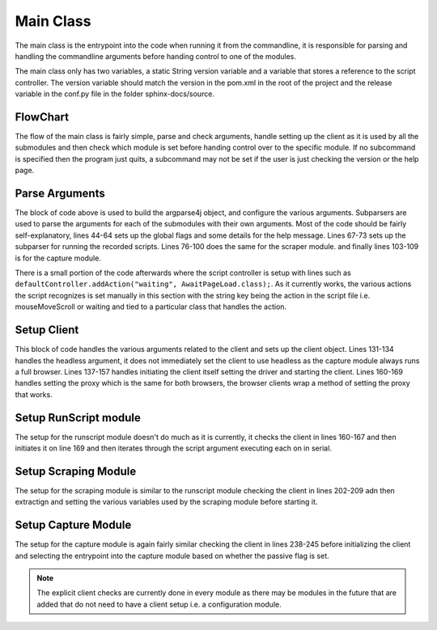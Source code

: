 .. _main_module:

##########
Main Class
##########


The main class is the entrypoint into the code when running it from the commandline, it is responsible for parsing and handling the commandline arguments before handing control to one of the modules.

The main class only has two variables, a static String version variable and a variable that stores a reference to the script controller. The version variable should match the version in the pom.xml in the root of the project and the release variable in the conf.py file in the folder sphinx-docs/source.

FlowChart
---------


.. image:: ../img/main-flow.svg
    :width: 600

The flow of the main class is fairly simple, parse and check arguments, handle setting up the client as it is used by all the submodules and then check which module is set before handing control over to the specific module. If no subcommand is specified then the program just quits, a subcommand may not be set if the user is just checking the version or the help page.


Parse Arguments
---------------

.. code-block:: java 
    :lineno-start: 44


    ArgumentParser parser = ArgumentParsers.newFor("eloki2").build()
            .description("A tool to generate, record and replay browser sessions");
    parser.addArgument("--client")
        .choices(new IgnoreChoice("SeleniumChrome","SeleniumFirefox"))
        .dest("client")
        .help("sets the browser client to use");
    parser.addArgument("--driver").dest("driver").help("Sets the driver used by selenium");
    parser.addArgument("--full-browser")
        .dest("fullBrowser")
        .help("Use the full browser instead of a headless browser(if possible)")
        .action(Arguments.storeFalse());
    parser.addArgument("--headless")
        .dest("headless")
        .help("Hide the browser from view with Selenium Clients")
        .action(Arguments.storeTrue());
    parser.addArgument("--proxy")
        .dest("proxy")
        .metavar("address:port")
        .help("Set the [address:port] of the SOCKS5 proxy to use");
    parser.version(version);
    parser.addArgument("--version").action(Arguments.version());
    
    //Run sub-module, used to run scripts
    Subparsers subparsers = parser.addSubparsers().help("sub-command help");
    Subparser runscript = subparsers.addParser("run")
            .help("Run a script")
            .setDefault("runscript", true);
    runscript.addArgument("script")
        .nargs("+")
        .help("Script to run");
    
    //Scraper sub-module, used to scrape websites
    Subparser scraper = subparsers.addParser("scrape")
            .help("Scrape a website using Selenium")
            .setDefault("scrape", true);
    scraper.addArgument("url")
        .required(true)
        .help("url to scrape");
    scraper.addArgument("--max-depth")
        .setDefault(10)
        .metavar("DEPTH")
        .type(Integer.class)
        .help("Maximum depth from first url to scrape, 0 means scrape only the given url");
    scraper.addArgument("--timeout")
        .metavar("MILLIS")
        .setDefault(1000)
        .type(Integer.class)
        .help("The time to wait between get requests, in milliseconds");
    scraper.addArgument("--dest")
        .metavar("FILE")
        .setDefault("anchors")
        .help("File to save the scraped urls to.");
    scraper.addArgument("--add-prefix")
        .metavar("URLs")
        .dest("prefixes")
        .nargs("+")
        .help("Additional URL prefixes to scrape");
    
    //Sub-module for used to capture recordings
    Subparser capture = subparsers.addParser("capture")
            .help("Record a session using Selenium")
            .setDefault("capture", true);
    capture.addArgument("--passive")
        .dest("passive")
        .action(Arguments.storeTrue())
        .help("Use the passive session capture method, if iframe embedding is blocked by the site");


The block of code above is used to build the argparse4j object, and configure the various arguments. Subparsers are used to parse the arguments for each of the submodules with their own arguments. Most of the code should be fairly self-explanatory, lines 44-64 sets up the global flags and some details for the help message. Lines 67-73 sets up the subparser for running the recorded scripts. Lines 76-100 does the same for the scraper module. and finally lines 103-109 is for the capture module. 



There is a small portion of the code afterwards where the script controller is setup with lines such as ``defaultController.addAction("waiting", AwaitPageLoad.class);``. As it currently works, the various actions the script recognizes is set manually in this section with the string key being the action in the script file i.e. mouseMoveScroll or waiting and tied to a particular class that handles the action. 

Setup Client
------------

.. code-block:: java
    :lineno-start: 131

    boolean headless = false;
    if(res.getBoolean("headless")!=null) {
        headless = res.getBoolean("headless");
    }
    
    //resolve the client
    String clientName = res.getString("client");
    Client client = null;
    if(clientName!=null) {
        if(clientName.equalsIgnoreCase("SeleniumChrome")) {
            if(res.getString("driver")==null) {
                System.err.println("The ChromeDriver must be set using the --driver argument");
                System.exit(1);
            }
            System.setProperty("webdriver.chrome.driver", res.getString("driver"));
            client = new SeleniumChrome();

        }
        else if(clientName.equalsIgnoreCase("SeleniumFirefox")) {
            if(res.getString("driver")==null) {
                System.err.println("The GeckoDriver must be set using the --driver argument");
                System.exit(1);
            }
            System.setProperty("webdriver.gecko.driver", res.getString("driver"));
            client = new SeleniumFirefox();
        }
    }
    
    //set stuff specific to Selenium instances
    if(client instanceof SeleniumClient) {
        SeleniumClient sClient = (SeleniumClient) client;
        //Set the proxy, SOCKS v5. Can be used to tunnel through tor
        if(res.getString("proxy")!=null) {
            Proxy proxy = new Proxy();
            proxy.setSocksVersion(5);
            proxy.setSocksProxy(res.getString("proxy"));
            sClient.setProxy(proxy);
        }
    }
    
This block of code handles the various arguments related to the client and sets up the client object. Lines 131-134 handles the headless argument, it does not immediately set the client to use headless as the capture module always runs a full browser. Lines 137-157 handles initiating the client itself setting the driver and starting the client. Lines 160-169 handles setting the proxy which is the same for both browsers, the browser clients wrap a method of setting the proxy that works. 

Setup RunScript module
----------------------

.. code-block:: java
    :lineno-start: 171

    //Section of the code that handles the run sub-module
    if(res.getBoolean("runscript")!=null) {
        //Various checks related to the client
        if(client==null) {
            //TODO change to more generic message
            System.err.println("The selenium client and driver must be set using --client and --driver");
            System.exit(1);
        }
        if(client instanceof SeleniumClient) {
            ((SeleniumClient) client).setHeadless(headless);
        }
        //Init client and iterate through the list of given scripts and execute them one after another
        client.init();
        for(Object s:res.getList("script")) {
            try {
                Action initial = defaultController.parseScript(Files.readAllLines(new File(s.toString()).toPath()));
                defaultController.runScript(initial, client);
            } catch (IOException e) {
                System.err.println("Error reading script "+res.getString("script"));
                System.err.println(e.getMessage());
            }
        }
        //Close the client
        if(client instanceof Closeable) {
            ((Closeable)client).close();
        }
    }


The setup for the runscript module doesn't do much as it is currently, it checks the client in lines 160-167 and then initiates it on line 169 and then iterates through the script argument executing each on in serial. 


Setup Scraping Module
---------------------

.. code-block:: java
    :lineno-start: 200

    else if(res.getBoolean("scrape")!=null) {
        //Various checks related to the client
        if(client==null) {
            System.err.println("The selenium client and driver must be set using --client and --driver");
            System.exit(1);
        }
        if(!(client instanceof SeleniumClient)) {
            System.err.println("The client must be a Selenium Client, either Selenium-Firefox or Selenium-Chrome");
            System.exit(1);
        }
        else {
            //Initialize the client
            SeleniumClient sClient = (SeleniumClient)client;
            headless = res.getBoolean("fullBrowser");
            sClient.setHeadless(headless);
            sClient.init();
            
            //Initialize the scraper
            SeleniumScraper selScraper = new SeleniumScraper((SeleniumClient)client);
            //Dest is the destination file to write to
            selScraper.setDest(res.getString("dest"));
            //Prefixes are the list of url prefixes that the scraper will look for in addition to the baseurl
            if(res.get("prefixes")!=null) {
                selScraper.setPrefixes(res.getList("prefixes").stream().map(Object::toString).collect(Collectors.toList()).toArray(new String[] {}));
            }
            //max-depth is the maximum depth of links to follow, depth of a link is minimum # of clicks
            //needed to get to that link from the initial page
            selScraper.setMaxDepth(res.getInt("max_depth"));
            
            //Start the scaper
            selScraper.scrapeSite(res.getString("url"));
        }

    }

The setup for the scraping module is similar to the runscript module checking the client in lines 202-209 adn then extractign and setting the various variables used by the scraping module before starting it.


Setup Capture Module
--------------------

.. code-block:: java
    :lineno-start: 236

    else if(res.getBoolean("capture")!=null) {
        //Usual client checks
        if(client==null) {
            System.err.println("The selenium client and driver must be set using --client and --driver");
            System.exit(1);
        }
        if(!(client instanceof SeleniumClient)) {
            System.err.println("The client must be a Selenium Client, either Selenium-Firefox or Selenium-Chrome");
            System.exit(1);
        }
        client.init();
        //Select capture method based on the --passive arg
        if(res.getBoolean("passive")) {
            MouseCapture.captureRecording2((SeleniumClient)client);
        }
        else {
            MouseCapture.captureRecording((SeleniumClient)client);
        }
        
    }

The setup for the capture module is again fairly similar checking the client in lines 238-245 before initializing the client and selecting the entrypoint into the capture module based on whether the passive flag is set.


.. note::

    The explicit client checks are currently done in every module as there may be modules in the future that are added that do not need to have a client setup i.e. a configuration module.